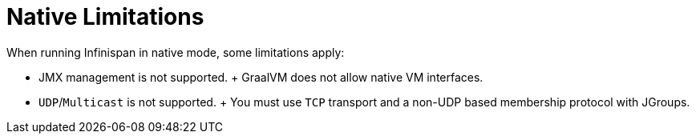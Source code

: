 [id="native-limitations_{context}"]
= Native Limitations

When running Infinispan in native mode, some limitations apply:

* JMX management is not supported.
+ GraalVM does not allow native VM interfaces.
* `UDP`/`Multicast` is not supported.
+ You must use `TCP` transport and a non-UDP based membership protocol with JGroups.